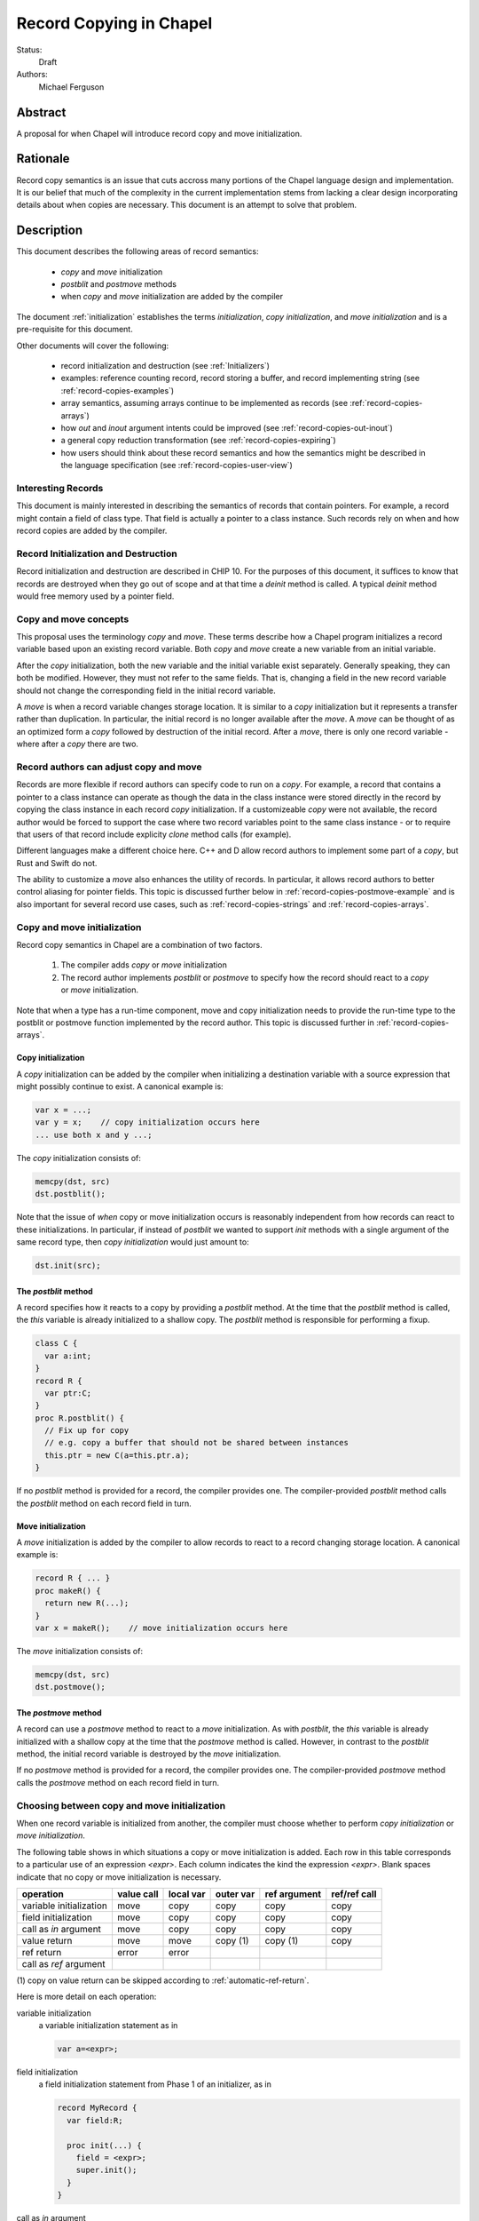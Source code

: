 .. _record-copies:

Record Copying in Chapel
========================

Status:
  Draft

Authors:
  Michael Ferguson

Abstract
--------

A proposal for when Chapel will introduce record copy and move
initialization.

Rationale
---------

Record copy semantics is an issue that cuts accross many portions of the
Chapel language design and implementation.  It is our belief that much of
the complexity in the current implementation stems from lacking a clear
design incorporating details about when copies are necessary. This
document is an attempt to solve that problem.

Description
-----------

This document describes the following areas of record semantics:

 * `copy` and `move` initialization 
 * `postblit` and `postmove` methods
 * when `copy` and `move` initialization are added by the compiler

The document :ref:`initialization` establishes the terms
`initialization`, `copy initialization`, and `move initialization` and is
a pre-requisite for this document.

Other documents will cover the following:

 * record initialization and destruction (see :ref:`Initializers`)
 * examples: reference counting record, record storing a buffer, and
   record implementing string (see :ref:`record-copies-examples`)
 * array semantics, assuming arrays continue to be implemented as records
   (see :ref:`record-copies-arrays`)
 * how `out` and `inout` argument intents could be improved
   (see :ref:`record-copies-out-inout`)
 * a general copy reduction transformation (see
   :ref:`record-copies-expiring`)
 * how users should think about these record semantics and how the
   semantics might be described in the language specification (see
   :ref:`record-copies-user-view`)


Interesting Records
+++++++++++++++++++

This document is mainly interested in describing the semantics of records
that contain pointers. For example, a record might contain a field of
class type. That field is actually a pointer to a class instance. Such
records rely on when and how record copies are added by the compiler.

Record Initialization and Destruction
+++++++++++++++++++++++++++++++++++++

Record initialization and destruction are described in CHIP 10.  For the
purposes of this document, it suffices to know that records are destroyed
when they go out of scope and at that time a `deinit` method is called.
A typical `deinit` method would free memory used by a pointer field.

Copy and move concepts
++++++++++++++++++++++

This proposal uses the terminology `copy` and `move`. These terms
describe how a Chapel program initializes a record variable based upon an
existing record variable. Both `copy` and `move` create a new variable
from an initial variable.

After the `copy` initialization, both the new variable and the initial
variable exist separately. Generally speaking, they can both be modified.
However, they must not refer to the same fields. That is, changing a
field in the new record variable should not change the corresponding
field in the initial record variable.

A `move` is when a record variable changes storage location. It is
similar to a `copy` initialization but it represents a transfer rather than
duplication. In particular, the initial record is no longer available
after the `move`.  A `move` can be thought of as an optimized form a
`copy` followed by destruction of the initial record.  After a `move`,
there is only one record variable - where after a `copy` there are two.

Record authors can adjust copy and move
+++++++++++++++++++++++++++++++++++++++

Records are more flexible if record authors can specify code to run on a
`copy`.  For example, a record that contains a pointer to a class
instance can operate as though the data in the class instance were stored
directly in the record by copying the class instance in each record
`copy` initialization. If a customizeable `copy` were not available, the
record author would be forced to support the case where two record
variables point to the same class instance - or to require that
users of that record include explicity `clone` method calls (for example).

Different languages make a different choice here. C++ and D allow record
authors to implement some part of a `copy`, but Rust and Swift do not.

The ability to customize a `move` also enhances the utility of records.
In particular, it allows record authors to better control aliasing for
pointer fields. This topic is discussed further below in
:ref:`record-copies-postmove-example` and is also important for several
record use cases, such as :ref:`record-copies-strings` and
:ref:`record-copies-arrays`.

Copy and move initialization
++++++++++++++++++++++++++++

Record copy semantics in Chapel are a combination of two factors.

 1) The compiler adds `copy` or `move` initialization
 2) The record author implements `postblit` or `postmove` to
    specify how the record should react to a `copy` or `move`
    initialization.

Note that when a type has a run-time component, move and copy
initialization needs to provide the run-time type to the postblit or
postmove function implemented by the record author. This topic is
discussed further in :ref:`record-copies-arrays`.

Copy initialization
*******************

A `copy` initialization can be added by the compiler when initializing a
destination variable with a source expression that might possibly
continue to exist. A canonical example is:

.. code-block:: chapel

  var x = ...;
  var y = x;    // copy initialization occurs here
  ... use both x and y ...;

The `copy` initialization consists of:

.. code-block:: chapel

  memcpy(dst, src)
  dst.postblit();

Note that the issue of *when* copy or move initialization occurs is
reasonably independent from how records can react to these
initializations. In particular, if instead of `postblit` we wanted to
support `init` methods with a single argument of the same record type,
then `copy initialization` would just amount to:

.. code-block:: chapel

  dst.init(src);


The `postblit` method
*********************

A record specifies how it reacts to a copy by providing a `postblit`
method. At the time that the `postblit` method is called, the `this`
variable is already initialized to a shallow copy. The `postblit` method
is responsible for performing a fixup.

.. code-block:: chapel

  class C {
    var a:int;
  }
  record R {
    var ptr:C;
  }
  proc R.postblit() {
    // Fix up for copy
    // e.g. copy a buffer that should not be shared between instances
    this.ptr = new C(a=this.ptr.a);
  }

If no `postblit` method is provided for a record, the compiler provides
one. The compiler-provided `postblit` method calls the `postblit` method
on each record field in turn.

Move initialization
*******************

A `move` initialization is added by the compiler to allow records to react
to a record changing storage location. A canonical example is:

.. code-block:: chapel

  record R { ... }
  proc makeR() {
    return new R(...);
  }
  var x = makeR();    // move initialization occurs here


The `move` initialization consists of:

.. code-block:: chapel

  memcpy(dst, src)
  dst.postmove();


The `postmove` method
*********************

A record can use a `postmove` method to react to a `move` initialization.  As
with `postblit`, the `this` variable is already initialized with a
shallow copy at the time that the `postmove` method is called. However,
in contrast to the `postblit` method, the initial record variable is destroyed
by the `move` initialization.

If no `postmove` method is provided for a record, the compiler provides
one. The compiler-provided `postmove` method calls the `postmove` method
on each record field in turn.


Choosing between copy and move initialization
+++++++++++++++++++++++++++++++++++++++++++++

.. _copy-move-table:

When one record variable is initialized from another, the compiler must choose
whether to perform `copy initialization` or `move initialization`.

The following table shows in which situations a copy or move
initialization is added. Each row in this table corresponds to a
particular use of an expression `<expr>`. Each column indicates the kind
the expression `<expr>`. Blank spaces indicate that no copy or move
initialization is necessary.

========================  ==========  =========  =========  ============  ============
operation                 value call  local var  outer var  ref argument  ref/ref call
========================  ==========  =========  =========  ============  ============
variable initialization   move        copy       copy       copy          copy     
field initialization      move        copy       copy       copy          copy     
call as `in` argument     move        copy       copy       copy          copy
value return              move        move       copy (1)   copy (1)      copy
ref return                error       error            
call as `ref` argument                                
========================  ==========  =========  =========  ============  ============

(1) copy on value return can be skipped according to
:ref:`automatic-ref-return`.

Here is more detail on each operation:


variable initialization
  a variable initialization statement as in

  .. code-block:: chapel

    var a=<expr>;

field initialization
  a field initialization statement from Phase 1 of an initializer, as in

  .. code-block:: chapel

    record MyRecord {
      var field:R;

      proc init(...) {
        field = <expr>;
        super.init();
      }
    }


call as `in` argument
  a function call where `<expr>` corresponds to a formal with `in`
  intent, as in

  .. code-block:: chapel

    proc f(in arg) { ... }
    f(<expr>)

value return
  a return statement in a function that returns `by value` - that is,
  does not have `ref` or `const ref` return intent.

  .. code-block:: chapel

    proc f() {
      return <expr>;
    }

ref return
  a return statement in a function that returns `by ref` - that is, with
  `ref` or `const ref` return intent.

  .. code-block:: chapel

    proc g() ref {
      return <expr>;
    }

call as `ref` argument
  a function call where `<expr>` corresponds to a formal with `ref`
  or `const ref` intent (or in cases where blank intent is `ref` or
  `const ref`), as in

  .. code-block:: chapel

    proc f(ref arg) { ... }
    f(<expr>)


Here is more detail on each expression type. The examples below include
some supporting code and then have the form of `... <expr> ...`.

value call
  a call to a function that returns `by value` - that is, does not
  have `ref` or `const ref` return intent.
 
  .. code-block:: chapel

    proc f() { ... }

    ... f() ...;

local var
  a use of a variable local to a function
 
  .. code-block:: chapel

    proc f() {
      var x = ...;
      ... x ...;
    }

outer var
  a use of a variable not local to a function, including a global
  variable or a variable declared in an outer function.
 
  .. code-block:: chapel

    var global:R = ...;
    proc f() {
      ... global ...;
    }

ref argument
  a use of a formal argument that has the `ref` or `const ref` intent
  (or a blank intent that is `ref` or `const ref`).
 
  .. code-block:: chapel

    proc f(const ref arg) {
      ... arg ...;
    }

ref/ref call
  a use of a ref variable or a call returning with `ref` or `const ref`
  return intent.
 
  .. code-block:: chapel

    ref x = ...;
    ... x ...;

  .. code-block:: chapel

    proc g() ref { ... }
    ... g() ...;



.. _ref-return:

`ref` Return Intent
+++++++++++++++++++

The `ref` or `const ref` return intent indicates that unlike a normal
return, the returned value does not transfer the responsibility for
freeing something to the caller.  In other words, returning something by
`ref` does not change when that variable is destroyed.

Return statements inside a function with `ref` or `const ref` return
intent have the following behavior:

 * The `return` statement in a `ref` or `const ref` return intent
   function does not cause a `move` or `copy` initialization to be added. The
   `retVar` is just set to a created reference.
 * unlike non - `ref` returns, coercions and promotions are disabled for
   a ref return intent function. The type of the returned expression must
   match exactly. (This constraint is already described in the language
   specification);
 * it is a program error to return a reference to a value with a type 
   that is different from a function's declared return type.
   This should be flagged as a compile error or an execution-time error.
 * Returning a local variable or temporary in a function with `ref`
   return intent does not prevent that variable or temporary from being
   destroyed and so should be a compile error if possible. In other
   words, it is a program error to return a ref to any variable that is
   allocated on the stack. It is a program error in a ref-return function
   to:

   * directly return a local variable declared by the user.  This can be
     detected with a compiler error.
   * directly return a ref to a call to a function that does not have
     `ref` or `const ref` return intent because that returned value will
     be stored in a function-local temporary. This can be detected with a
     compile error.
   * return a reference to any value that will be destroyed once the
     function exits. It would be difficult for compiler analysis to find
     all such cases.

   
.. _automatic-ref-return:

Automatic `ref` Return Intent
+++++++++++++++++++++++++++++

The table above showed `copy/move` for two value return cases:

 * returning an outer variable
 * returning a ref argument

In these cases, it would be legal to use a `copy` initialization. However, in
some situations, the `copy` is unnecessary and oculd be removed by adding
the `ref` or `const ref` return intent to the function.

For example, consider this program:

.. code-block:: chapel

  record R { ... }
  var global:R = ...;

  proc f() {
    return global;
  }

  writeln(f());

This program causes the record `global` to be copied in the process of
being output, since it is copied during the process of returning from
`f`.  This copy is unnecessary in this example and could be optimized
away. A user might explicitly remove the copies by adding the `const ref`
return intent to `f`.

A further example is this program:

.. code-block:: chapel

  record R { ... }

  proc xform(const ref arg) {
    arg[1] += 1;
    return arg;
  }

  var x:R = ...;
  var y = xform(xform(xform(x)));

Note that if `arg` had the `in` intent, the rules above would optimize
away the copies. However, when `arg` has the `const ref` intent, the
copies can be removed by adding the `const ref` return intent to `xform`.

Both of these programs will not have unnecessary copies because of the
rule described in this section.

The `ref` or `const ref` return intent is added automatically for
functions that always:

  * return a formal argument, where the formal had `ref` or `const ref`
    intent, or
  * return a outer scope variable

The new return intent should match the default argument intent. For user
records, that is `const ref`, but for arrays, it would be `ref`.

Note that it is important to restrict this rule to ref arguments and
outer variables.  It would not in general be valid for this rule to apply
to all functions that always return a ref expression. For example, in the
following:

.. code-block:: chapel

  record R { var x:int; }
  proc f() {
    var a = new R(12);
    ref refA = a; 
    return refA; 
  }

  writeln(f());

the value returned in `f` is always a reference, but it would make the
program erroneous to add the `const ref` return intent to it.

.. commented out 

  Note that for a record, it it is already illegal to assign to the result
  of call not marked with `const ref` return intent. For example

  .. code-block:: chapel

    record R { var x:int; }
    var global = new R(12);

    proc f() {
      return global;
    }

    f() = new R(1);

  results in the error "illegal lvalue in assignment". The transforamtion
  changes this code to:

  .. code-block:: chapel

    record R { var x:int; }
    var global = new R(12);

    proc f() const ref {
      return global;
    }

    f() = new R(1);

  in which the assignment to the result of `f()` is still an error.


.. commented out

  Things to watch out for:

   * returning a reference to a local variable
     (wouldn't want to change a correct program into an incorrect one)
     For example,

     .. code-block:: chapel

        proc f() {
          var x = 12;
          ref y = x; 
          return y; 
        }

        writeln(f());

     This example does not meet the criteria for the transformation above,
     since it returns neither an *outer scope variable* nor a
     *particular ref argument*. This transformation should probably not
     apply to functions returning arbitrary function calls that
     return a `ref`.

     Alternatives include:

       * functions that always return a ref (including the result of a call
         or a ref variable) could be candidates for this transformation. In
         that case, we would probably want to detect common cases of
         returning a ref to a variable that will go out of scope and make
         them into compilation errors. Note though that without language
         changes it is probably not reasonable to expect the compiler to
         detect all such cases.

   * functions returning a reference to a variable
     with unknown lifetime (local? global?). It would be a problem
     if the returned reference has a longer lifetime than
     the variable it refers to.

  Revisiting our earlier examples,

  .. code-block:: chapel

    var A:[1..3] int;

    proc f() {
      return A;
    }

    writeln(f());

  applying the transformation above would change it into the following:

  .. code-block:: chapel

    var A:[1..3] int;

    proc f() ref {
      return A;
    }

    writeln(f());

  Note that a copy of A would still be made in a case such as

  .. code-block:: chapel

    var B = f();

  since f() is a reference and is treated as another variable.

  This example is similarly improved by the transformation:

  .. code-block:: chapel

    proc xform(arg) {
      arg[1] += 1;
      return arg;
    }

    var A:[1..4] int;
    var B = xform(xform(xform(A)));

  Since the array argument to xform is passed by reference and always
  returned, xform can return by reference:

  .. code-block:: chapel

    proc xform(arg) ref {
      arg[1] += 1;
      return arg;
    }

    var A:[1..4] int;
    var B = xform(xform(xform(A)));

  In that case, A is modified by each xform call, instead of sometimes being a
  temporary being modified. This difference is observable if A is not dead after
  its use as an argument.

  This transformation makes the blank return intent not always `by value`.
  In some cases it would be the same as the `ref` or `const ref` return
  intent. We might consider enabling the `out` keyword to be used as an
  explicit return intent as an alternative to `ref`.  If we did so,
  functions with an `out` return intent would not be eligible for this
  transformation. Additionally, we would probably want to also adopt the
  optional extension :ref:`optimizing-out` for language consistency
  reasons.

  Alternatives:

   * create a performance warning. When a function always returns a global
     or an argument, warn that a copy can be removed if the function
     is declared with the `ref` return intent.

`inout` and `out` argument intents
++++++++++++++++++++++++++++++++++

TODO: describe the semantics of `inout` and `out` argument intents
(probably drawing from :ref:`record-copies-out-inout` but with less
implementation detail)

.. _record-copies-postmove-example:

Example that uses `postmove`
++++++++++++++++++++++++++++

The following example is a simplified demonstration of a problem that
comes up when implementing array slicing (see
:ref:`record-copying-array-slices`).

The below code declares a record `R` containing a pointer to a class
instance. The class instance is generally copied when a variable of type
`R` is copied, but suppose that the record author also needs to support
explicitly creating a new `R` that has a pointer aliases another `R`'s
pointer. This can cause a problem if the other record an aliased record
is destroyed.

.. code-block:: chapel

  class C {
    var a:int;
  }
  record R {
    var ptr:C;
    var isalias:bool; // does ptr alias another record?
                      // ptr will be deleted if isalias==false.
    proc deinit() {
      // when deleting an R, delete the class instance if it's
      // not an alias.
      if !isalias then delete ptr;
    }
    proc postblit() {
      // when copying an R, also copy the connected class instance.
      this.ptr = new C(a=this.ptr.a);
      this.isalias = false;
    }
  }
  // Explicitly create a new R containing a ptr field that aliases r.ptr.
  proc makeAlias(const ref r:R) {
    return new R(ptr=r.ptr, isalias=true);
  }

  proc test() {
    var r = new R(ptr = new C(1));
    var alias = makeAlias(r);
    return alias; // returning alias with ptr==r.ptr
                  // but r.ptr is deleted in r's destructor
  }
  var r = test();
  // now does r.ptr refer to freed memory?

The record author could prevent `r` from referring to freed memory in
this case by providing the following `postmove` method:

.. code-block:: chapel

  proc R.postmove() {
    if (this.isalias) {
      this.postblit(); // make a new ptr as a copy of old ptr
    }
  }

With this method, in the process of returning `r` from `test`, the
`postmove` method will be called on `r`. Since it creates a new copy of
the `ptr` object, the original `alias.ptr` can safely be destroyed at the
end of the `test` function.


Open Issues / TODO
++++++++++++++++++

This method assumes that `postblit` and `postmove` are the methods that
record authors implement in order to take some action on a record copy or
move. These details have not been finalized.

Before this design is complete, we need to choose between records
specifying a `postblit` method or a `copy init` method. In addition, even
if we choose a `postblit` strategy, the final method names might differ
from `postblit` and `postmove`.


